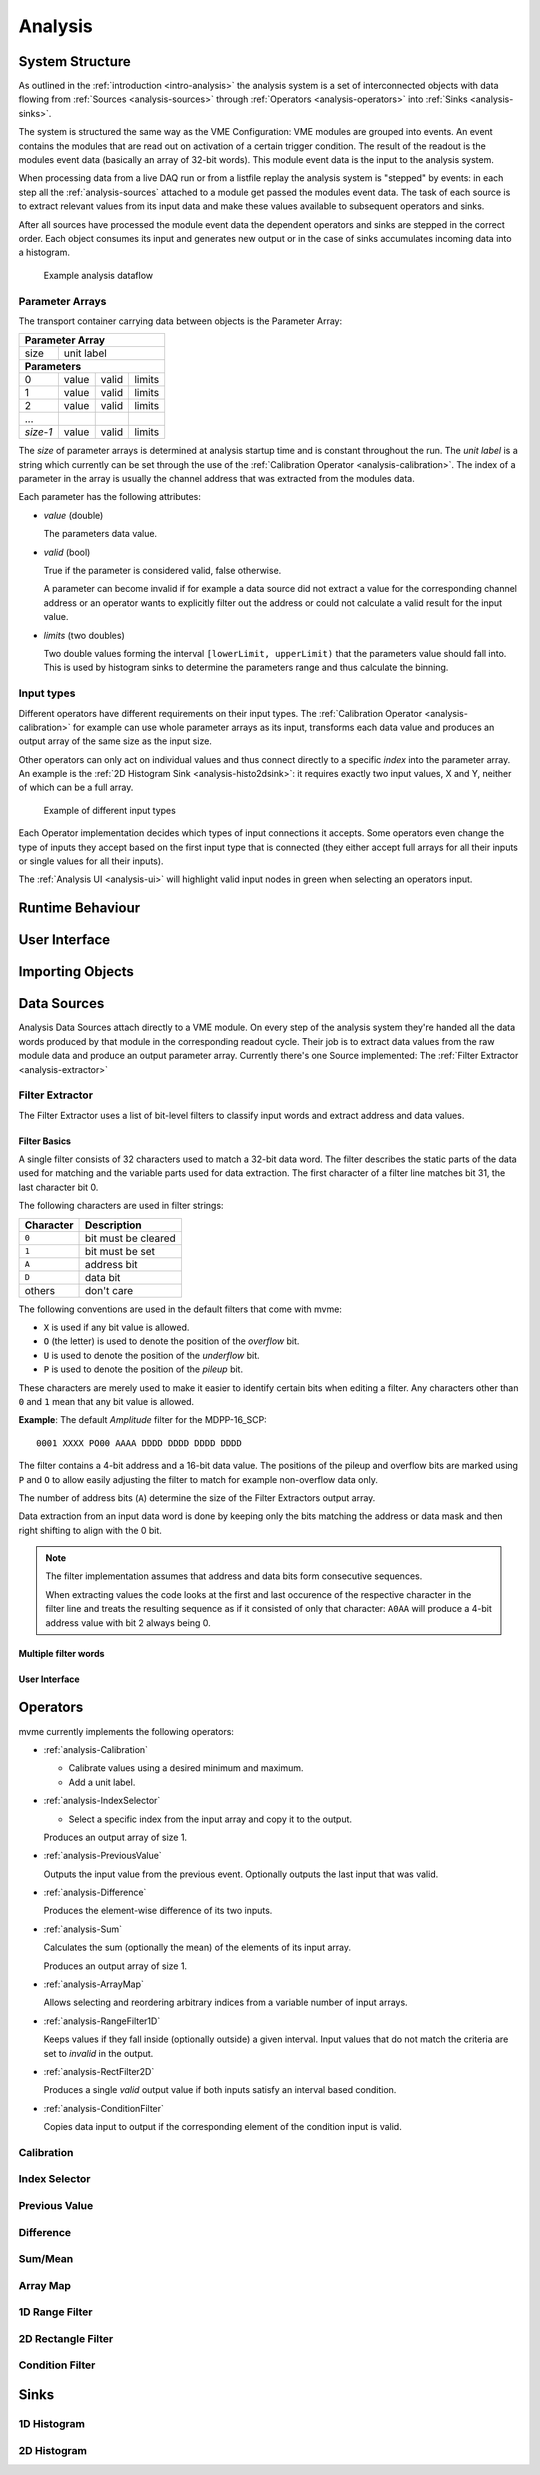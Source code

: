 ==================================================
Analysis
==================================================

System Structure
----------------------------------------

As outlined in the :ref:`introduction <intro-analysis>` the analysis system is
a set of interconnected objects with data flowing from :ref:`Sources
<analysis-sources>` through :ref:`Operators <analysis-operators>` into
:ref:`Sinks <analysis-sinks>`.

The system is structured the same way as the VME Configuration: VME modules are
grouped into events. An event contains the modules that are read out on
activation of a certain trigger condition. The result of the readout is the
modules event data (basically an array of 32-bit words). This module event data
is the input to the analysis system.

When processing data from a live DAQ run or from a listfile replay the analysis
system is "stepped" by events: in each step all the :ref:`analysis-sources`
attached to a module get passed the modules event data. The task of each source
is to extract relevant values from its input data and make these values
available to subsequent operators and sinks.

.. FIXME: What is the correct order?

After all sources have processed the module event data the dependent operators
and sinks are stepped in the correct order. Each object consumes its input and
generates new output or in the case of sinks accumulates incoming data into a
histogram.

.. figure:: images/analysis_flowchart.png

   Example analysis dataflow

Parameter Arrays
~~~~~~~~~~~~~~~~~~~~~~~~~~~~~~

The transport container carrying data between objects is the Parameter Array:

+-----------------+------------+-------+--------+
| **Parameter Array**                           |
+=================+============+=======+========+
| size            | unit label                  |
+-----------------+------------+-------+--------+
| **Parameters**                                |
+-----------------+------------+-------+--------+
| 0               | value      | valid | limits |
+-----------------+------------+-------+--------+
| 1               | value      | valid | limits |
+-----------------+------------+-------+--------+
| 2               | value      | valid | limits |
+-----------------+------------+-------+--------+
| \.\.\.          |            |       |        |
+-----------------+------------+-------+--------+
| *size-1*        | value      | valid | limits |
+-----------------+------------+-------+--------+

The *size* of parameter arrays is determined at analysis startup time and is
constant throughout the run. The *unit label* is a string which currently can
be set through the use of the :ref:`Calibration Operator
<analysis-calibration>`. The index of a parameter in the array is usually the
channel address that was extracted from the modules data.

Each parameter has the following attributes:

* *value* (double)

  The parameters data value.

* *valid* (bool)

  True if the parameter is considered valid, false otherwise.

  A parameter can become invalid if for example a data source did not extract a
  value for the corresponding channel address or an operator wants to
  explicitly filter out the address or could not calculate a valid result for
  the input value.

* *limits* (two doubles)

  Two double values forming the interval ``[lowerLimit, upperLimit)`` that the
  parameters value should fall into. This is used by histogram sinks to
  determine the parameters range and thus calculate the binning.

Input types
~~~~~~~~~~~~~~~~~~~~~~~~~~~~~~

Different operators have different requirements on their input types. The
:ref:`Calibration Operator <analysis-calibration>` for example can use whole
parameter arrays as its input, transforms each data value and produces an
output array of the same size as the input size.

Other operators can only act on individual values and thus connect directly to
a specific *index* into the parameter array. An example is the :ref:`2D
Histogram Sink <analysis-histo2dsink>`: it requires exactly two input values, X
and Y, neither of which can be a full array.

.. figure:: images/analysis_input_types.png

   Example of different input types

Each Operator implementation decides which types of input connections it
accepts. Some operators even change the type of inputs they accept based on the
first input type that is connected (they either accept full arrays for all
their inputs or single values for all their inputs).

The :ref:`Analysis UI <analysis-ui>` will highlight valid input nodes in green
when selecting an operators input.

Runtime Behaviour
----------------------------------------

.. _analysis-ui:

User Interface
----------------------------------------

Importing Objects
----------------------------------------

.. _analysis-sources:

Data Sources
----------------------------------------
Analysis Data Sources attach directly to a VME module. On every step of the
analysis system they're handed all the data words produced by that module in
the corresponding readout cycle. Their job is to extract data values from the
raw module data and produce an output parameter array. Currently there's one
Source implemented: The :ref:`Filter Extractor <analysis-extractor>`

.. _analysis-extractor:

Filter Extractor
~~~~~~~~~~~~~~~~~~~~~~~~~~~~~~

The Filter Extractor uses a list of bit-level filters to classify input words
and extract address and data values.

Filter Basics
^^^^^^^^^^^^^
A single filter consists of 32 characters used to match a 32-bit data word. The
filter describes the static parts of the data used for matching and the
variable parts used for data extraction. The first character of a filter line
matches bit 31, the last character bit 0.

The following characters are used in filter strings:

+-----------+---------------------+
| Character | Description         |
+===========+=====================+
| ``0``     | bit must be cleared |
+-----------+---------------------+
| ``1``     | bit must be set     |
+-----------+---------------------+
| ``A``     | address bit         |
+-----------+---------------------+
| ``D``     | data bit            |
+-----------+---------------------+
| others    | don't care          |
+-----------+---------------------+

The following conventions are used in the default filters that come with mvme:

* ``X`` is used if any bit value is allowed.
* ``O`` (the letter) is used to denote the position of the *overflow* bit.
* ``U`` is used to denote the position of the *underflow* bit.
* ``P`` is used to denote the position of the *pileup* bit.

These characters are merely used to make it easier to identify certain bits
when editing a filter. Any characters other than ``0`` and ``1`` mean that any
bit value is allowed.

.. highlight:: none

**Example**: The default *Amplitude* filter for the MDPP-16_SCP: ::

  0001 XXXX PO00 AAAA DDDD DDDD DDDD DDDD

The filter contains a 4-bit address and a 16-bit data value. The positions of
the pileup and overflow bits are marked using ``P`` and ``O`` to allow easily
adjusting the filter to match for example non-overflow data only.

The number of address bits (``A``) determine the size of the Filter Extractors
output array.

.. FIXME: Better and more sane explanation here.

Data extraction from an input data word is done by keeping only the bits
matching the address or data mask and then right shifting to align with the 0
bit.

.. note::
   The filter implementation assumes that address and data bits form
   consecutive sequences.

   When extracting values the code looks at the first and last occurence of the
   respective character in the filter line and treats the resulting sequence as
   if it consisted of only that character: ``A0AA`` will produce a 4-bit
   address value with bit 2 always being 0.

Multiple filter words
^^^^^^^^^^^^^^^^^^^^^


User Interface
^^^^^^^^^^^^^^







.. _analysis-operators:

Operators
----------------------------------------

mvme currently implements the following operators:

* :ref:`analysis-Calibration`

  * Calibrate values using a desired minimum and maximum.
  * Add a unit label.

* :ref:`analysis-IndexSelector`

  * Select a specific index from the input array and copy it to the output.

  Produces an output array of size 1.

* :ref:`analysis-PreviousValue`

  Outputs the input value from the previous event. Optionally outputs the last
  input that was valid.

* :ref:`analysis-Difference`

  Produces the element-wise difference of its two inputs.

* :ref:`analysis-Sum`

  Calculates the sum (optionally the mean) of the elements of its input array.

  Produces an output array of size 1.

* :ref:`analysis-ArrayMap`

  Allows selecting and reordering arbitrary indices from a variable number of
  input arrays.


* :ref:`analysis-RangeFilter1D`

  Keeps values if they fall inside (optionally outside) a given interval. Input
  values that do not match the criteria are set to *invalid* in the output.


* :ref:`analysis-RectFilter2D`

  Produces a single *valid* output value if both inputs satisfy an interval
  based condition.

* :ref:`analysis-ConditionFilter`

  Copies data input to output if the corresponding element of the condition
  input is valid.


.. _analysis-Calibration:

Calibration
~~~~~~~~~~~~~~~~~~~~~~~~~~~~~~

.. _analysis-IndexSelector:

Index Selector
~~~~~~~~~~~~~~~~~~~~~~~~~~~~~~

.. _analysis-PreviousValue:

Previous Value
~~~~~~~~~~~~~~~~~~~~~~~~~~~~~~

.. _analysis-Difference:

Difference
~~~~~~~~~~~~~~~~~~~~~~~~~~~~~~

.. _analysis-Sum:

Sum/Mean
~~~~~~~~~~~~~~~~~~~~~~~~~~~~~~

.. _analysis-ArrayMap:

Array Map
~~~~~~~~~~~~~~~~~~~~~~~~~~~~~~

.. _analysis-RangeFilter1D:

1D Range Filter
~~~~~~~~~~~~~~~~~~~~~~~~~~~~~~

.. _analysis-RectFilter2D:

2D Rectangle Filter
~~~~~~~~~~~~~~~~~~~~~~~~~~~~~~

.. _analysis-ConditionFilter:

Condition Filter
~~~~~~~~~~~~~~~~~~~~~~~~~~~~~~

.. _analysis-sinks:

Sinks
----------------------------------------

.. _analysis-histo1dsink:

1D Histogram
~~~~~~~~~~~~~~~~~~~~~~~~~~~~~~

.. _analysis-histo2dsink:

2D Histogram
~~~~~~~~~~~~~~~~~~~~~~~~~~~~~~
